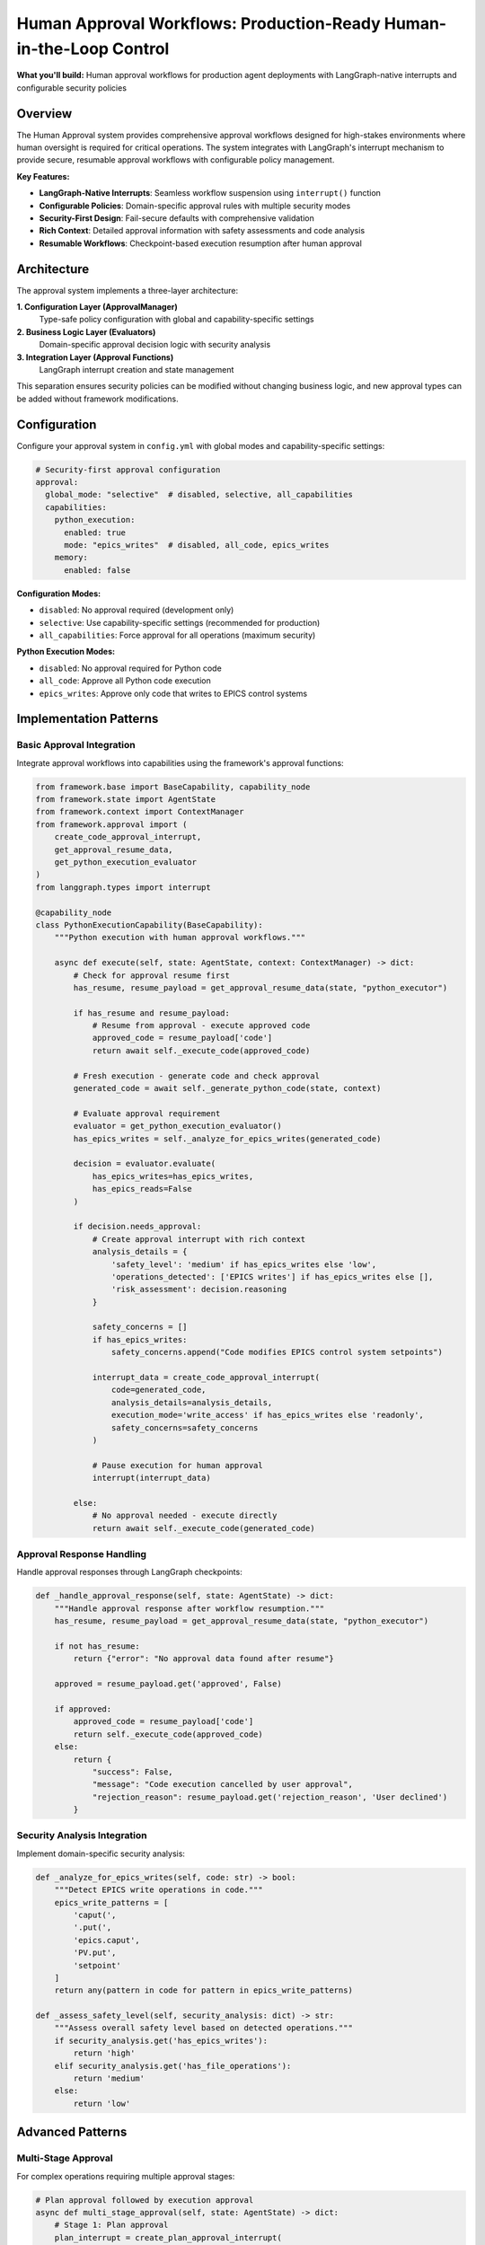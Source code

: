 ====================================================================
Human Approval Workflows: Production-Ready Human-in-the-Loop Control
====================================================================

**What you'll build:** Human approval workflows for production agent deployments with LangGraph-native interrupts and configurable security policies

.. dropdown:: 📚 What You'll Learn
   :color: primary
   :icon: book

   **Key Concepts:**
   
   - Implementing :class:`ApprovalManager` and policy configuration patterns
   - Using ``create_code_approval_interrupt()`` and ``get_approval_resume_data()`` functions
   - Configuring approval evaluators with :class:`PythonExecutionApprovalEvaluator`
   - LangGraph-native interrupt integration with ``interrupt()`` function
   - Security analysis patterns and domain-specific approval rules

   **Prerequisites:** Understanding of :doc:`../03_core-framework-systems/01_state-management-architecture` (AgentState) and LangGraph interrupts
   
   **Time Investment:** 30-45 minutes for complete understanding

Overview
========

The Human Approval system provides comprehensive approval workflows designed for high-stakes environments where human oversight is required for critical operations. The system integrates with LangGraph's interrupt mechanism to provide secure, resumable approval workflows with configurable policy management.

**Key Features:**

- **LangGraph-Native Interrupts**: Seamless workflow suspension using ``interrupt()`` function
- **Configurable Policies**: Domain-specific approval rules with multiple security modes  
- **Security-First Design**: Fail-secure defaults with comprehensive validation
- **Rich Context**: Detailed approval information with safety assessments and code analysis
- **Resumable Workflows**: Checkpoint-based execution resumption after human approval

Architecture
============

The approval system implements a three-layer architecture:

**1. Configuration Layer (ApprovalManager)**
   Type-safe policy configuration with global and capability-specific settings

**2. Business Logic Layer (Evaluators)**  
   Domain-specific approval decision logic with security analysis

**3. Integration Layer (Approval Functions)**
   LangGraph interrupt creation and state management

This separation ensures security policies can be modified without changing business logic, and new approval types can be added without framework modifications.

Configuration
=============

Configure your approval system in ``config.yml`` with global modes and capability-specific settings:

.. code-block:: yaml

   # Security-first approval configuration
   approval:
     global_mode: "selective"  # disabled, selective, all_capabilities
     capabilities:
       python_execution:
         enabled: true
         mode: "epics_writes"  # disabled, all_code, epics_writes
       memory:
         enabled: false

**Configuration Modes:**

- ``disabled``: No approval required (development only)
- ``selective``: Use capability-specific settings (recommended for production)
- ``all_capabilities``: Force approval for all operations (maximum security)

**Python Execution Modes:**

- ``disabled``: No approval required for Python code
- ``all_code``: Approve all Python code execution
- ``epics_writes``: Approve only code that writes to EPICS control systems

Implementation Patterns
=======================

Basic Approval Integration
--------------------------

Integrate approval workflows into capabilities using the framework's approval functions:

.. code-block:: python

   from framework.base import BaseCapability, capability_node
   from framework.state import AgentState
   from framework.context import ContextManager
   from framework.approval import (
       create_code_approval_interrupt,
       get_approval_resume_data,
       get_python_execution_evaluator
   )
   from langgraph.types import interrupt

   @capability_node
   class PythonExecutionCapability(BaseCapability):
       """Python execution with human approval workflows."""
       
       async def execute(self, state: AgentState, context: ContextManager) -> dict:
           # Check for approval resume first
           has_resume, resume_payload = get_approval_resume_data(state, "python_executor")
           
           if has_resume and resume_payload:
               # Resume from approval - execute approved code
               approved_code = resume_payload['code']
               return await self._execute_code(approved_code)
           
           # Fresh execution - generate code and check approval
           generated_code = await self._generate_python_code(state, context)
           
           # Evaluate approval requirement
           evaluator = get_python_execution_evaluator()
           has_epics_writes = self._analyze_for_epics_writes(generated_code)
           
           decision = evaluator.evaluate(
               has_epics_writes=has_epics_writes,
               has_epics_reads=False
           )
           
           if decision.needs_approval:
               # Create approval interrupt with rich context
               analysis_details = {
                   'safety_level': 'medium' if has_epics_writes else 'low',
                   'operations_detected': ['EPICS writes'] if has_epics_writes else [],
                   'risk_assessment': decision.reasoning
               }
               
               safety_concerns = []
               if has_epics_writes:
                   safety_concerns.append("Code modifies EPICS control system setpoints")
               
               interrupt_data = create_code_approval_interrupt(
                   code=generated_code,
                   analysis_details=analysis_details,
                   execution_mode='write_access' if has_epics_writes else 'readonly',
                   safety_concerns=safety_concerns
               )
               
               # Pause execution for human approval
               interrupt(interrupt_data)
               
           else:
               # No approval needed - execute directly
               return await self._execute_code(generated_code)

Approval Response Handling
--------------------------

Handle approval responses through LangGraph checkpoints:

.. code-block:: python

   def _handle_approval_response(self, state: AgentState) -> dict:
       """Handle approval response after workflow resumption."""
       has_resume, resume_payload = get_approval_resume_data(state, "python_executor")
       
       if not has_resume:
           return {"error": "No approval data found after resume"}
       
       approved = resume_payload.get('approved', False)
       
       if approved:
           approved_code = resume_payload['code']
           return self._execute_code(approved_code)
       else:
           return {
               "success": False,
               "message": "Code execution cancelled by user approval",
               "rejection_reason": resume_payload.get('rejection_reason', 'User declined')
           }

Security Analysis Integration
-----------------------------

Implement domain-specific security analysis:

.. code-block:: python

   def _analyze_for_epics_writes(self, code: str) -> bool:
       """Detect EPICS write operations in code."""
       epics_write_patterns = [
           'caput(',
           '.put(',
           'epics.caput',
           'PV.put',
           'setpoint'
       ]
       return any(pattern in code for pattern in epics_write_patterns)

   def _assess_safety_level(self, security_analysis: dict) -> str:
       """Assess overall safety level based on detected operations."""
       if security_analysis.get('has_epics_writes'):
           return 'high'
       elif security_analysis.get('has_file_operations'):
           return 'medium'
       else:
           return 'low'

Advanced Patterns
=================

Multi-Stage Approval
--------------------

For complex operations requiring multiple approval stages:

.. code-block:: python

   # Plan approval followed by execution approval
   async def multi_stage_approval(self, state: AgentState) -> dict:
       # Stage 1: Plan approval
       plan_interrupt = create_plan_approval_interrupt(
           plan=execution_plan,
           task_description="Data analysis workflow"
       )
       interrupt(plan_interrupt)
       
       # Stage 2: Code approval (after plan approval)
       code_interrupt = create_code_approval_interrupt(
           code=generated_code,
           analysis_details=analysis,
           execution_mode='readonly',
           safety_concerns=[]
       )
       interrupt(code_interrupt)

Conditional Approval
--------------------

Different approval requirements based on context:

.. code-block:: python

   def get_approval_mode(self, context: ContextManager) -> str:
       """Determine approval mode based on context."""
       user_role = context.get_user_context().get('role', 'user')
       time_of_day = datetime.now().hour
       
       if user_role == 'operator' and 9 <= time_of_day <= 17:
           return 'reduced_approval'
       else:
           return 'full_approval'

Testing and Validation
======================

Test your approval workflows with different security scenarios:

.. code-block:: python

   async def test_approval_workflows():
       """Test approval workflows with different security scenarios."""
       
       # Test 1: Safe code (no approval required)
       safe_code = "print('Hello, world!')"
       result = await capability.execute(state, context)
       assert result['success'] == True
       
       # Test 2: EPICS writes (approval required)
       epics_code = "caput('BEAM:CURRENT', 150.0)"
       # This should trigger approval interrupt
       
       # Test 3: Approval resumption
       # Simulate user approval and test resumption
       
       # Test 4: Approval rejection  
       # Simulate user rejection and test error handling

Troubleshooting
===============

**Common Issues:**

**Issue**: Approval interrupts not pausing execution
   - **Cause**: Missing LangGraph checkpointer configuration
   - **Solution**: Ensure your graph is compiled with a checkpointer
   
**Issue**: Approval data lost after resumption
   - **Cause**: State not properly preserved across checkpoints
   - **Solution**: Verify approval data is stored in AgentState, not local variables

**Issue**: Multiple approval prompts for same operation
   - **Cause**: Not clearing approval state after processing
   - **Solution**: Call ``clear_approval_state()`` after successful resumption

**Issue**: Approval evaluator not respecting configuration
   - **Cause**: ApprovalManager not properly initialized
   - **Solution**: Verify approval configuration is present in config.yml

**Debugging Approval Workflows:**

.. code-block:: python

   # Enable detailed approval logging
   import logging
   logging.getLogger("framework.approval").setLevel(logging.DEBUG)
   
   # Check approval configuration
   from framework.approval import get_approval_manager
   manager = get_approval_manager()
   config_summary = manager.get_config_summary()
   print(f"Approval config: {config_summary}")
   
   # Verify approval evaluator behavior
   evaluator = get_python_execution_evaluator()
   decision = evaluator.evaluate(has_epics_writes=True, has_epics_reads=False)
   print(f"Approval decision: {decision}")

Next Steps
==========

After implementing approval workflows:

- :doc:`02_data-source-integration` - Integrate approval with data source providers
- :doc:`03_python-execution-service` - Advanced Python execution with approval

**Related API Reference:**

- :doc:`../../api_reference/03_production_systems/01_human-approval` - Complete approval system API
- :doc:`../../api_reference/01_core_framework/02_state_and_context` - AgentState and approval data management